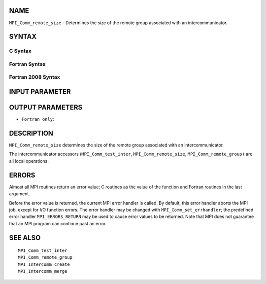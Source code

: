 NAME
----

``MPI_Comm_remote_size`` - Determines the size of the remote group
associated with an intercommunicator.

SYNTAX
------

C Syntax
~~~~~~~~

.. code-block:: c
   :linenos:

   #include <mpi.h>
   int MPI_Comm_remote_size(MPI_Comm comm, int *size)

Fortran Syntax
~~~~~~~~~~~~~~

.. code-block:: fortran
   :linenos:

   USE MPI
   ! or the older form: INCLUDE 'mpif.h'
   MPI_COMM_REMOTE_SIZE(COMM, SIZE, IERROR)
   	INTEGER	COMM, SIZE, IERROR

Fortran 2008 Syntax
~~~~~~~~~~~~~~~~~~~

.. code-block:: fortran
   :linenos:

   USE mpi_f08
   MPI_Comm_remote_size(comm, size, ierror)
   	TYPE(MPI_Comm), INTENT(IN) :: comm
   	INTEGER, INTENT(OUT) :: size
   	INTEGER, OPTIONAL, INTENT(OUT) :: ierror

INPUT PARAMETER
---------------


OUTPUT PARAMETERS
-----------------


* ``Fortran only``: 

DESCRIPTION
-----------

``MPI_Comm_remote_size`` determines the size of the remote group associated
with an intercommunicator.

The intercommunicator accessors (``MPI_Comm_test_inter``,
``MPI_Comm_remote_size``, ``MPI_Comm_remote_group)`` are all local operations.

ERRORS
------

Almost all MPI routines return an error value; C routines as the value
of the function and Fortran routines in the last argument.

Before the error value is returned, the current MPI error handler is
called. By default, this error handler aborts the MPI job, except for
I/O function errors. The error handler may be changed with
``MPI_Comm_set_errhandler``; the predefined error handler ``MPI_ERRORS_RETURN``
may be used to cause error values to be returned. Note that MPI does not
guarantee that an MPI program can continue past an error.

SEE ALSO
--------

::

   MPI_Comm_test_inter
   MPI_Comm_remote_group
   MPI_Intercomm_create
   MPI_Intercomm_merge
